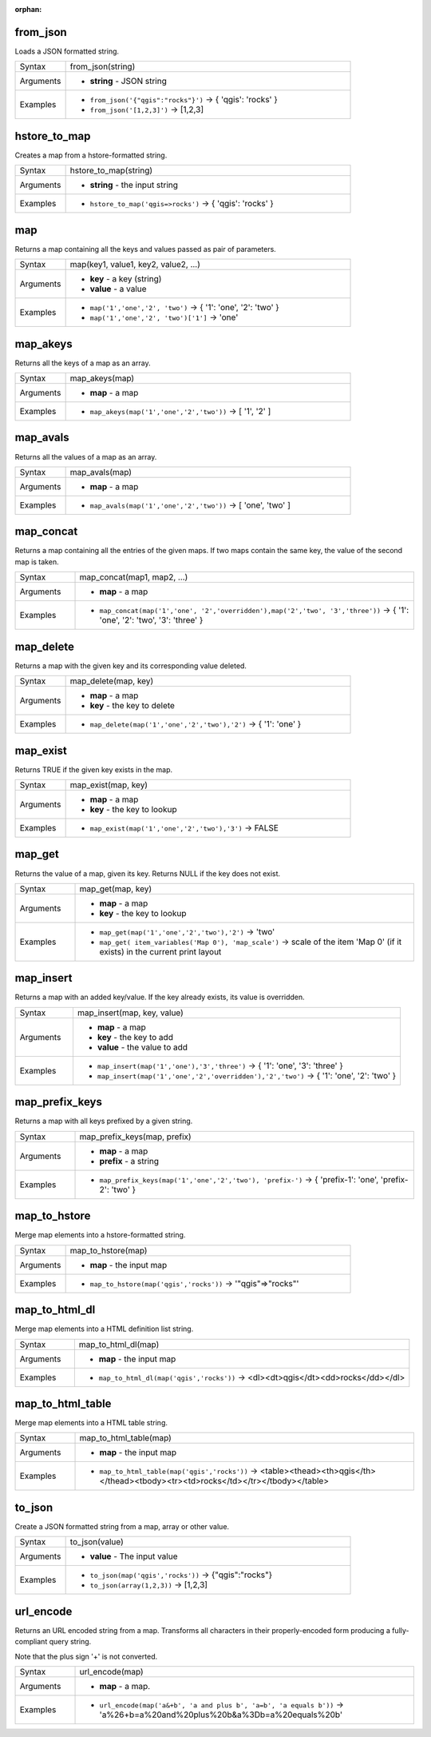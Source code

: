 :orphan:

.. DO NOT EDIT THIS FILE DIRECTLY. It is generated automatically by
   populate_expressions_list.py in the scripts folder.
   Changes should be made in the function help files
   in the resources/function_help/json/ folder in the
   qgis/QGIS repository.

.. _expression_function_Maps_from_json:

from_json
.........

Loads a JSON formatted string.

.. list-table::
   :widths: 15 85
   :class: longtable

   * - Syntax
     - from_json(string)
   * - Arguments
     - * **string** - JSON string
   * - Examples
     - * ``from_json('{"qgis":"rocks"}')`` → { 'qgis': 'rocks' }
       * ``from_json('[1,2,3]')`` → [1,2,3]


.. end_from_json_section

.. _expression_function_Maps_hstore_to_map:

hstore_to_map
.............

Creates a map from a hstore-formatted string.

.. list-table::
   :widths: 15 85
   :class: longtable

   * - Syntax
     - hstore_to_map(string)
   * - Arguments
     - * **string** - the input string
   * - Examples
     - * ``hstore_to_map('qgis=>rocks')`` → { 'qgis': 'rocks' }


.. end_hstore_to_map_section

.. _expression_function_Maps_map:

map
...

Returns a map containing all the keys and values passed as pair of parameters.

.. list-table::
   :widths: 15 85
   :class: longtable

   * - Syntax
     - map(key1, value1, key2, value2, ...)
   * - Arguments
     - * **key** - a key (string)
       * **value** - a value
   * - Examples
     - * ``map('1','one','2', 'two')`` → { '1': 'one', '2': 'two' }
       * ``map('1','one','2', 'two')['1']`` → 'one'


.. end_map_section

.. _expression_function_Maps_map_akeys:

map_akeys
.........

Returns all the keys of a map as an array.

.. list-table::
   :widths: 15 85
   :class: longtable

   * - Syntax
     - map_akeys(map)
   * - Arguments
     - * **map** - a map
   * - Examples
     - * ``map_akeys(map('1','one','2','two'))`` → [ '1', '2' ]


.. end_map_akeys_section

.. _expression_function_Maps_map_avals:

map_avals
.........

Returns all the values of a map as an array.

.. list-table::
   :widths: 15 85
   :class: longtable

   * - Syntax
     - map_avals(map)
   * - Arguments
     - * **map** - a map
   * - Examples
     - * ``map_avals(map('1','one','2','two'))`` → [ 'one', 'two' ]


.. end_map_avals_section

.. _expression_function_Maps_map_concat:

map_concat
..........

Returns a map containing all the entries of the given maps. If two maps contain the same key, the value of the second map is taken.

.. list-table::
   :widths: 15 85
   :class: longtable

   * - Syntax
     - map_concat(map1, map2, ...)
   * - Arguments
     - * **map** - a map
   * - Examples
     - * ``map_concat(map('1','one', '2','overridden'),map('2','two', '3','three'))`` → { '1': 'one', '2': 'two', '3': 'three' }


.. end_map_concat_section

.. _expression_function_Maps_map_delete:

map_delete
..........

Returns a map with the given key and its corresponding value deleted.

.. list-table::
   :widths: 15 85
   :class: longtable

   * - Syntax
     - map_delete(map, key)
   * - Arguments
     - * **map** - a map
       * **key** - the key to delete
   * - Examples
     - * ``map_delete(map('1','one','2','two'),'2')`` → { '1': 'one' }


.. end_map_delete_section

.. _expression_function_Maps_map_exist:

map_exist
.........

Returns TRUE if the given key exists in the map.

.. list-table::
   :widths: 15 85
   :class: longtable

   * - Syntax
     - map_exist(map, key)
   * - Arguments
     - * **map** - a map
       * **key** - the key to lookup
   * - Examples
     - * ``map_exist(map('1','one','2','two'),'3')`` → FALSE


.. end_map_exist_section

.. _expression_function_Maps_map_get:

map_get
.......

Returns the value of a map, given its key. Returns NULL if the key does not exist.

.. list-table::
   :widths: 15 85
   :class: longtable

   * - Syntax
     - map_get(map, key)
   * - Arguments
     - * **map** - a map
       * **key** - the key to lookup
   * - Examples
     - * ``map_get(map('1','one','2','two'),'2')`` → 'two'
       * ``map_get( item_variables('Map 0'), 'map_scale')`` → scale of the item 'Map 0' (if it exists) in the current print layout


.. end_map_get_section

.. _expression_function_Maps_map_insert:

map_insert
..........

Returns a map with an added key/value. If the key already exists, its value is overridden.

.. list-table::
   :widths: 15 85
   :class: longtable

   * - Syntax
     - map_insert(map, key, value)
   * - Arguments
     - * **map** - a map
       * **key** - the key to add
       * **value** - the value to add
   * - Examples
     - * ``map_insert(map('1','one'),'3','three')`` → { '1': 'one', '3': 'three' }
       * ``map_insert(map('1','one','2','overridden'),'2','two')`` → { '1': 'one', '2': 'two' }


.. end_map_insert_section

.. _expression_function_Maps_map_prefix_keys:

map_prefix_keys
...............

Returns a map with all keys prefixed by a given string.

.. list-table::
   :widths: 15 85
   :class: longtable

   * - Syntax
     - map_prefix_keys(map, prefix)
   * - Arguments
     - * **map** - a map
       * **prefix** - a string
   * - Examples
     - * ``map_prefix_keys(map('1','one','2','two'), 'prefix-')`` → { 'prefix-1': 'one', 'prefix-2': 'two' }


.. end_map_prefix_keys_section

.. _expression_function_Maps_map_to_hstore:

map_to_hstore
.............

Merge map elements into a hstore-formatted string.

.. list-table::
   :widths: 15 85
   :class: longtable

   * - Syntax
     - map_to_hstore(map)
   * - Arguments
     - * **map** - the input map
   * - Examples
     - * ``map_to_hstore(map('qgis','rocks'))`` → '"qgis"=>"rocks"'


.. end_map_to_hstore_section

.. _expression_function_Maps_map_to_html_dl:

map_to_html_dl
..............

Merge map elements into a HTML definition list string.

.. list-table::
   :widths: 15 85
   :class: longtable

   * - Syntax
     - map_to_html_dl(map)
   * - Arguments
     - * **map** - the input map
   * - Examples
     - * ``map_to_html_dl(map('qgis','rocks'))`` → <dl><dt>qgis</dt><dd>rocks</dd></dl>


.. end_map_to_html_dl_section

.. _expression_function_Maps_map_to_html_table:

map_to_html_table
.................

Merge map elements into a HTML table string.

.. list-table::
   :widths: 15 85
   :class: longtable

   * - Syntax
     - map_to_html_table(map)
   * - Arguments
     - * **map** - the input map
   * - Examples
     - * ``map_to_html_table(map('qgis','rocks'))`` → <table><thead><th>qgis</th></thead><tbody><tr><td>rocks</td></tr></tbody></table>


.. end_map_to_html_table_section

.. _expression_function_Maps_to_json:

to_json
.......

Create a JSON formatted string from a map, array or other value.

.. list-table::
   :widths: 15 85
   :class: longtable

   * - Syntax
     - to_json(value)
   * - Arguments
     - * **value** - The input value
   * - Examples
     - * ``to_json(map('qgis','rocks'))`` → {"qgis":"rocks"}
       * ``to_json(array(1,2,3))`` → [1,2,3]


.. end_to_json_section

.. _expression_function_Maps_url_encode:

url_encode
..........

Returns an URL encoded string from a map. Transforms all characters in their properly-encoded form producing a fully-compliant query string.

Note that the plus sign '+' is not converted.

.. list-table::
   :widths: 15 85
   :class: longtable

   * - Syntax
     - url_encode(map)
   * - Arguments
     - * **map** - a map.
   * - Examples
     - * ``url_encode(map('a&+b', 'a and plus b', 'a=b', 'a equals b'))`` → 'a%26+b=a%20and%20plus%20b&a%3Db=a%20equals%20b'


.. end_url_encode_section

